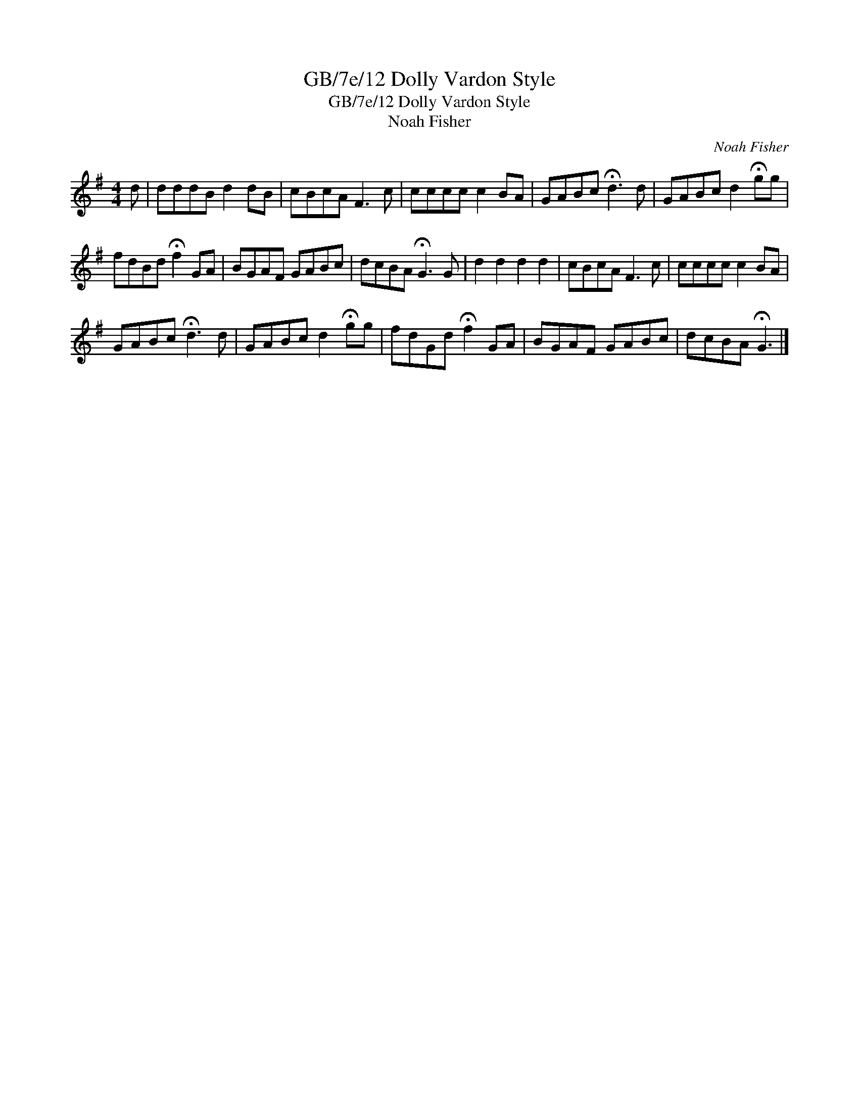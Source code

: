 X:1
T:GB/7e/12 Dolly Vardon Style
T:GB/7e/12 Dolly Vardon Style
T:Noah Fisher
C:Noah Fisher
L:1/8
M:4/4
K:G
V:1 treble 
V:1
 d | dddB d2 dB | cBcA F3 c | cccc c2 BA | GABc !fermata!d3 d | GABc d2 !fermata!gg | %6
 fdBd !fermata!f2 GA | BGAF GABc | dcBA !fermata!G3 G | d2 d2 d2 d2 | cBcA F3 c | cccc c2 BA | %12
 GABc !fermata!d3 d | GABc d2 !fermata!gg | fdGd !fermata!f2 GA | BGAF GABc | dcBA !fermata!G3 |] %17

